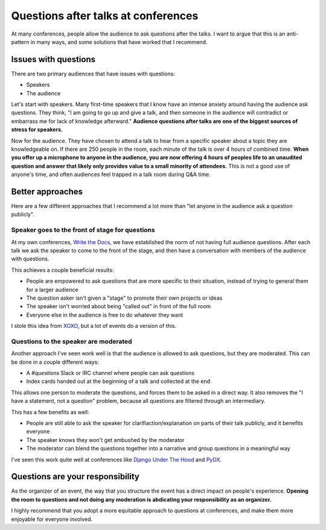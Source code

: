 .. post:: Nov 12, 2016
   :tags: conferences, organization, questions

Questions after talks at conferences
====================================

At many conferences,
people allow the audience to ask questions after the talks.
I want to argue that this is an anti-pattern in many ways,
and some solutions that have worked that I recommend.

Issues with questions
---------------------

There are two primary audiences that have issues with questions:

* Speakers
* The audience

Let's start with speakers.
Many first-time speakers that I know have an intense anxiety around having the audience ask questions.
They think,
"I am going to go up and give a talk,
and then someone in the audience will contradict or embarrass me for lack of knowledge afterward."
**Audience questions after talks are one of the biggest sources of stress for speakers.**

Now for the audience.
They have chosen to attend a talk to hear from a specific speaker about a topic they are knowledgeable on.
If there are 250 people in the room,
each minute of the talk is over 4 hours of combined time.
**When you offer up a microphone to anyone in the audience,
you are now offering 4 hours of peoples life to an unaudited question and answer that likely only provides value to a small minority of attendees.**
This is not a good use of anyone's time,
and often audiences feel trapped in a talk room during Q&A time.

Better approaches
-----------------

Here are a few different approaches that I recommend a lot more than "let anyone in the audience ask a question publicly".

Speaker goes to the front of stage for questions
~~~~~~~~~~~~~~~~~~~~~~~~~~~~~~~~~~~~~~~~~~~~~~~~

At my own conferences,
`Write the Docs <http://www.writethedocs.org/>`_,
we have established the norm of not having full audience questions.
After each talk we ask the speaker to come to the front of the stage,
and then have a conversation with members of the audience with questions.

This achieves a couple beneficial results:

* People are empowered to ask questions that are more specific to their situation, instead of trying to general them for a larger audience
* The question asker isn't given a "stage" to promote their own projects or ideas
* The speaker isn't worried about being "called out" in front of the full room
* Everyone else in the audience is free to do whatever they want

I stole this idea from `XOXO <https://xoxofest.com/>`_,
but a lot of events do a version of this.

Questions to the speaker are moderated
~~~~~~~~~~~~~~~~~~~~~~~~~~~~~~~~~~~~~~~~~~~~~~~~

Another approach I've seen work well is that the audience is allowed to ask questions,
but they are moderated.
This can be done in a couple different ways:

* A `#questions` Slack or IRC channel where people can ask questions
* Index cards handed out at the beginning of a talk and collected at the end

This allows one person to moderate the questions,
and forces them to be asked in a direct way.
It also removes the "I have a statement, not a question" problem,
because all questions are filtered through an intermediary.

This has a few benefits as well:

* People are still able to ask the speaker for clarifiaction/explanation on parts of their talk publicly, and it benefits everyone
* The speaker knows they won't get ambushed by the moderator
* The moderator can blend the questions together into a narrative and group questions in a meaningful way

I've seen this work quite well at conferences like `Django Under The Hood <https://djangounderthehood.com/>`_ and `PyDX <http://pydx.org/>`_.

Questions are your responsibility
---------------------------------

As the organizer of an event,
the way that you structure the event has a direct impact on people's experience.
**Opening the room to questions and not doing any moderation is abdicating your responsibility as an organizer.**

I highly recommend that you adopt a more equitable approach to questions at conferences,
and make them more enjoyable for everyone involved.
